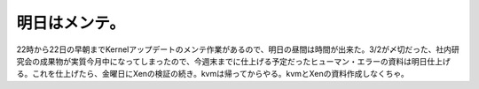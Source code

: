 明日はメンテ。
==============

22時から22日の早朝までKernelアップデートのメンテ作業があるので、明日の昼間は時間が出来た。3/2が〆切だった、社内研究会の成果物が実質今月中になってしまったので、今週末までに仕上げる予定だったヒューマン・エラーの資料は明日仕上げる。これを仕上げたら、金曜日にXenの検証の続き。kvmは帰ってからやる。kvmとXenの資料作成しなくちゃ。






.. author:: default
.. categories:: life,work
.. tags::
.. comments::
